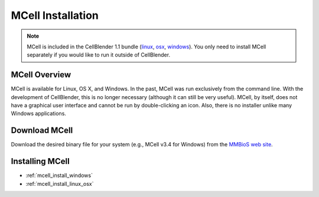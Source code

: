 .. _mcell_install:

*********************************************
MCell Installation
*********************************************

.. note::

    MCell is included in the CellBlender 1.1 bundle (linux_, osx_, windows_).
    You only need to install MCell separately if you would like to run it
    outside of CellBlender.

.. _linux: http://mcell.org/download/files/cellblender1.1_bundle_linux.zip
.. _osx: http://mcell.org/download/files/cellblender1.1_bundle_osx.zip
.. _windows: http://mcell.org/download/files/cellblender1.1_bundle_windows.zip

MCell Overview
---------------------------------------------

MCell is available for Linux, OS X, and Windows. In the past, MCell was run
exclusively from the command line. With the development of CellBlender, this is
no longer necessary (although it can still be very useful). MCell, by itself,
does not have a graphical user interface and cannot be run by double-clicking
an icon. Also, there is no installer unlike many Windows applications.

Download MCell
---------------------------------------------

Download the desired binary file for your system (e.g., MCell v3.4 for
Windows) from the `MMBioS web site`_.

.. _MMBioS web site: http://mmbios.org/index.php/mcell-3-4

Installing MCell
---------------------------------------------

* :ref:`mcell_install_windows`
* :ref:`mcell_install_linux_osx`
